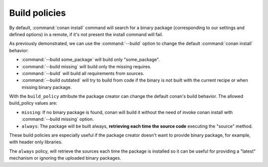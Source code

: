 Build policies
==============

By default, :command:`conan install` command will search for a binary package (corresponding to our settings and defined options) in a remote, 
if it's not present the install command will fail.

As previously demonstrated, we can use the :command:`--build` option to change the default :command:`conan install` behavior:

- :command:`--build some_package` will build only "some_package".
- :command:`--build missing` will build only the missing requires.
- :command:`--build` will build all requirements from sources.
- :command:`--build outdated` will try to build from code if the binary is not built with the current recipe or when missing binary package.

With the ``build_policy`` attribute the package creator can change the default conan's build behavior. The allowed build_policy values are:

- ``missing``: If no binary package is found, conan will build it without the need of invoke conan install with :command:`--build missing`
  option.
- ``always``: The package will be built always, **retrieving each time the source code** executing the "source" method.

.. code-block:: python
   :emphasize-lines: 6

    class PocoTimerConan(ConanFile):
        settings = "os", "compiler", "build_type", "arch"
        requires = "Poco/1.7.8p3@pocoproject/stable" # comma-separated list of requirements
        generators = "cmake", "gcc", "txt"
        default_options = "Poco:shared=True", "OpenSSL:shared=True"
        build_policy = "always" # "missing"

These build policies are especially useful if the package creator doesn't want to provide binary package, for example, with header only
libraries.

The ``always`` policy, will retrieve the sources each time the package is installed so it can be useful for providing a "latest" mechanism
or ignoring the uploaded binary packages.
